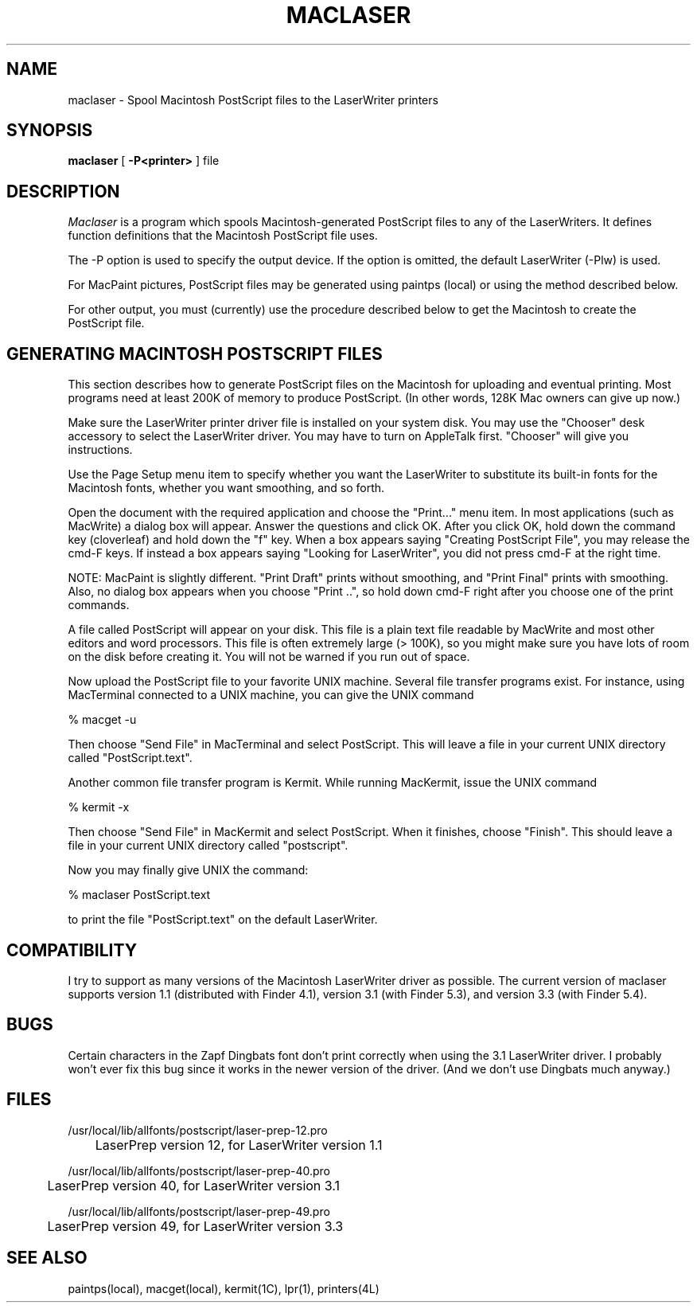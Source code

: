 .TH MACLASER local "31 March 1987"
.UC 4
.SH NAME
maclaser - Spool Macintosh PostScript files to the LaserWriter printers
.SH SYNOPSIS
.B maclaser
[
.BI \-P<printer>
]
file
.SH DESCRIPTION
.I Maclaser
is a program which spools Macintosh-generated PostScript files to any of the
LaserWriters.  It defines function definitions that the
Macintosh PostScript file uses.
.PP
The -P option is used to specify the output device.  If the option is
omitted, the default LaserWriter (-Plw) is used.
.PP
For MacPaint pictures, PostScript files may be generated using paintps
(local) or using the method described below.
.PP
For other output, you must (currently) use the procedure described below
to get the Macintosh to create the PostScript file.
.SH GENERATING\ MACINTOSH\ POSTSCRIPT\ FILES
This section describes how to generate PostScript files on the Macintosh
for uploading and eventual printing.  Most programs need at least 200K of
memory to produce PostScript.  (In other words, 128K Mac owners can give up
now.)
.PP
Make sure the LaserWriter printer driver file is installed on your system
disk.  You may use the "Chooser" desk accessory to select the
LaserWriter driver.  You may have to turn on AppleTalk first.  "Chooser" will
give you instructions.
.PP
Use the Page Setup menu item to specify whether you want the
LaserWriter to substitute its built-in fonts for the Macintosh fonts,
whether you want smoothing, and so forth.
.PP
Open the document with the required application and choose the "Print..."
menu item.  In most applications (such as MacWrite) a dialog box will
appear.  Answer the questions and click OK.  After you click OK, hold down
the command key (cloverleaf) and hold down the "f" key.  When a box
appears saying "Creating PostScript File", you may
release the cmd-F keys.  If instead a box appears saying "Looking for
LaserWriter", you did not press cmd-F at the right time.
.PP
NOTE:  MacPaint is slightly different.  "Print Draft" prints without
smoothing, and "Print Final" prints with smoothing.  Also, no dialog
box appears when you choose "Print ..", so hold down cmd-F right after
you choose one of the print commands.
.PP
A file called PostScript will appear on your disk.  This file is a plain text
file readable by MacWrite and most other editors and word processors.
This file is often extremely large (> 100K), so you might make sure you
have lots of room on the disk before creating it.
You will not be warned if you run out of space.
.PP
Now upload the PostScript file to your favorite UNIX machine.  Several file
transfer programs exist.  For instance,
using MacTerminal connected to a UNIX machine, you can give the UNIX command
.PP
% macget -u
.PP
Then choose "Send File" in MacTerminal and select PostScript.  This will
leave a file in your current UNIX directory called "PostScript.text".
.PP
Another common file transfer program is Kermit.  While running MacKermit,
issue the UNIX command
.PP
% kermit -x
.PP
Then choose "Send File" in MacKermit and select PostScript.  When it finishes,
choose "Finish".  This should leave a file in your current UNIX directory
called "postscript".
.PP
Now you may finally give UNIX the command:
.PP
% maclaser PostScript.text
.PP
to print the file "PostScript.text" on the default LaserWriter.
.SH COMPATIBILITY
I try to support as many versions of the Macintosh LaserWriter driver as
possible.  The current version of maclaser supports version 1.1 (distributed
with Finder 4.1), version 3.1 (with Finder 5.3), and version 3.3 (with Finder
5.4).
.SH BUGS
Certain characters in the Zapf Dingbats font don't print correctly when using
the 3.1 LaserWriter driver.  I probably won't ever fix this bug since it works
in the newer version of the driver.  (And we don't use Dingbats much anyway.)
.SH FILES
/usr/local/lib/allfonts/postscript/laser-prep-12.pro
.br
	LaserPrep version 12, for LaserWriter version 1.1
.PP
/usr/local/lib/allfonts/postscript/laser-prep-40.pro
.br
	LaserPrep version 40, for LaserWriter version 3.1
.PP
/usr/local/lib/allfonts/postscript/laser-prep-49.pro
.br
	LaserPrep version 49, for LaserWriter version 3.3
.SH SEE\ ALSO
paintps(local), macget(local), kermit(1C), lpr(1), printers(4L)
